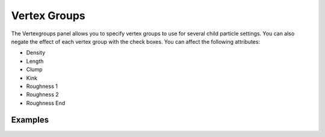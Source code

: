 
..    TODO/Review: {{review|partial=X}} .


*************
Vertex Groups
*************

The Vertexgroups panel allows you to specify vertex groups to use for several child particle
settings. You can also negate the effect of each vertex group with the check boxes.
You can affect the following attributes:


- Density
- Length
- Clump
- Kink
- Roughness 1
- Roughness 2
- Roughness End


Examples
========
